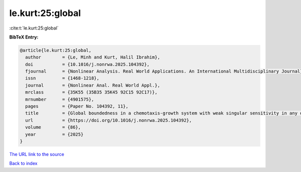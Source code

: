 le.kurt:25:global
=================

:cite:t:`le.kurt:25:global`

**BibTeX Entry:**

.. code-block:: bibtex

   @article{le.kurt:25:global,
     author        = {Le, Minh and Kurt, Halil Ibrahim},
     doi           = {10.1016/j.nonrwa.2025.104392},
     fjournal      = {Nonlinear Analysis. Real World Applications. An International Multidisciplinary Journal},
     issn          = {1468-1218},
     journal       = {Nonlinear Anal. Real World Appl.},
     mrclass       = {35K55 (35B35 35K45 92C15 92C17)},
     mrnumber      = {4901575},
     pages         = {Paper No. 104392, 11},
     title         = {Global boundedness in a chemotaxis-growth system with weak singular sensitivity in any dimensional setting},
     url           = {https://doi.org/10.1016/j.nonrwa.2025.104392},
     volume        = {86},
     year          = {2025}
   }

`The URL link to the source <https://doi.org/10.1016/j.nonrwa.2025.104392>`__


`Back to index <../By-Cite-Keys.html>`__
